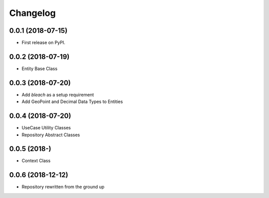 
Changelog
=========

0.0.1 (2018-07-15)
------------------

* First release on PyPI.

0.0.2 (2018-07-19)
------------------

* Entity Base Class

0.0.3 (2018-07-20)
------------------

* Add `bleach` as a setup requirement
* Add GeoPoint and Decimal Data Types to Entities

0.0.4 (2018-07-20)
------------------

* UseCase Utility Classes
* Repository Abstract Classes

0.0.5 (2018-)
------------------

* Context Class

0.0.6 (2018-12-12)
------------------

* Repository rewritten from the ground up
